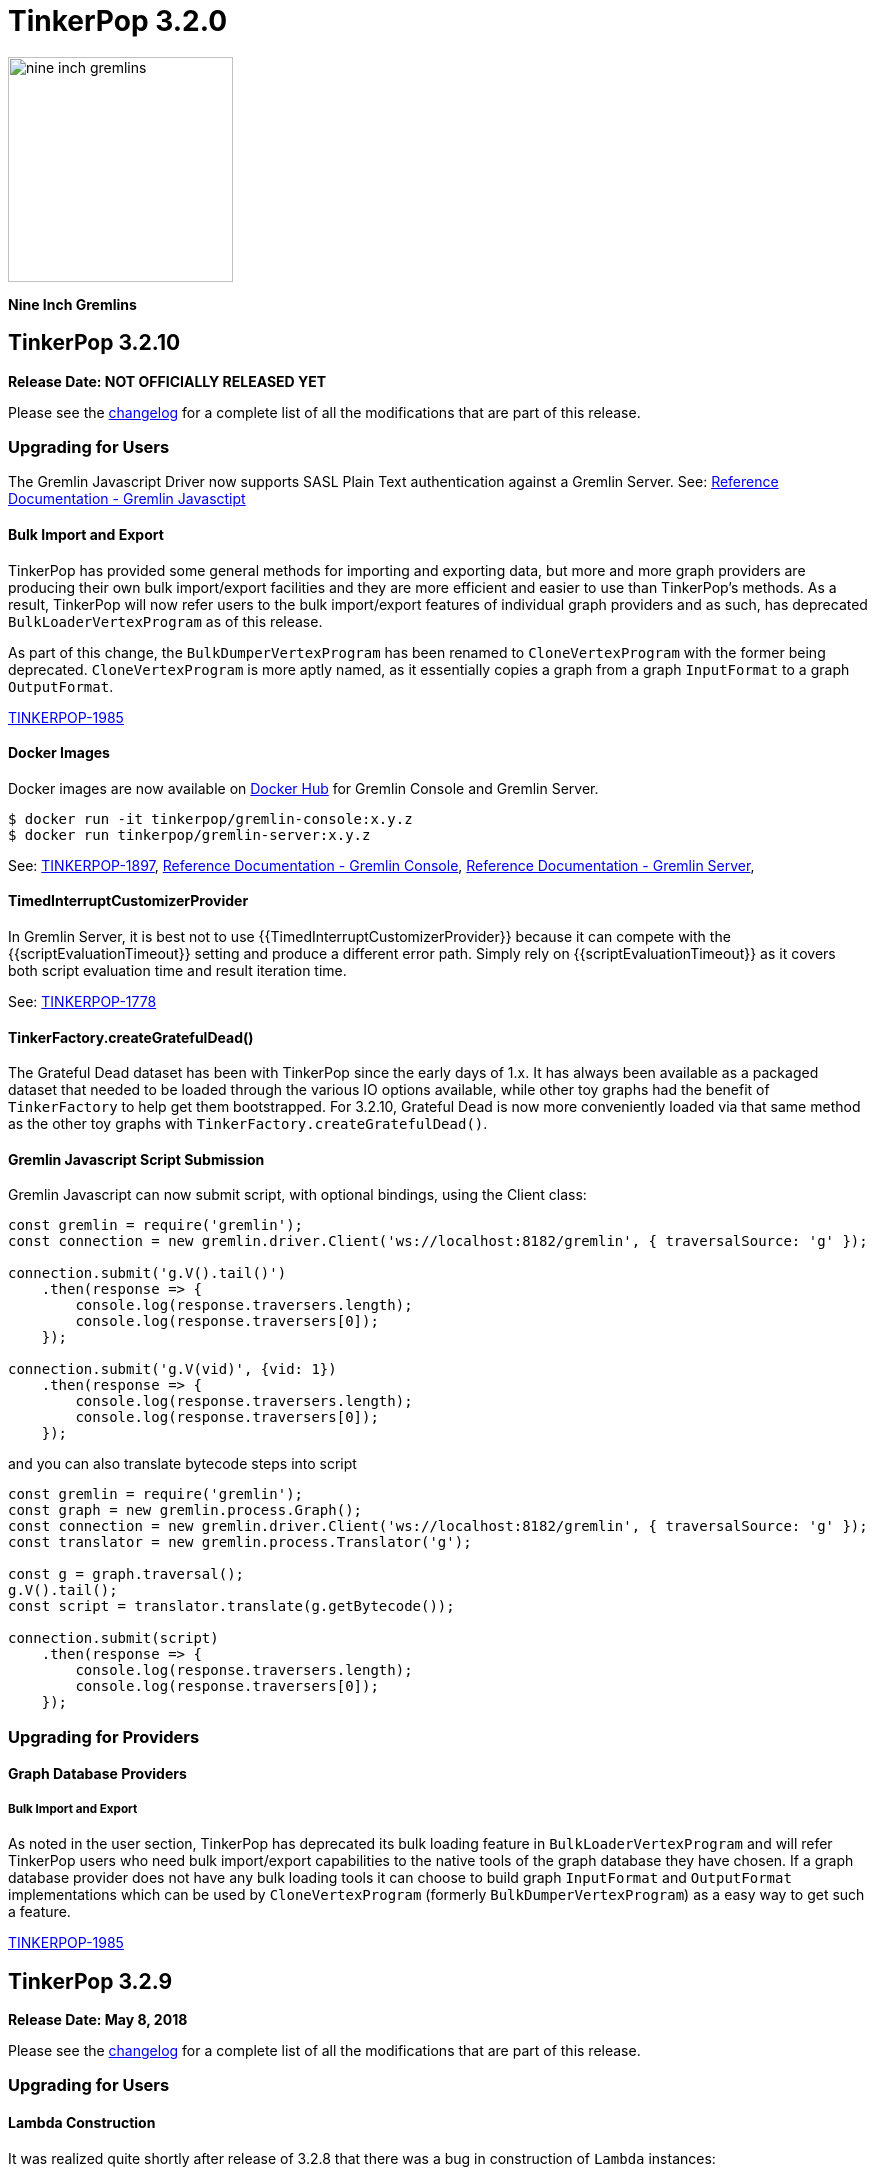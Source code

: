 ////
Licensed to the Apache Software Foundation (ASF) under one or more
contributor license agreements.  See the NOTICE file distributed with
this work for additional information regarding copyright ownership.
The ASF licenses this file to You under the Apache License, Version 2.0
(the "License"); you may not use this file except in compliance with
the License.  You may obtain a copy of the License at

  http://www.apache.org/licenses/LICENSE-2.0

Unless required by applicable law or agreed to in writing, software
distributed under the License is distributed on an "AS IS" BASIS,
WITHOUT WARRANTIES OR CONDITIONS OF ANY KIND, either express or implied.
See the License for the specific language governing permissions and
limitations under the License.
////

= TinkerPop 3.2.0

image::https://raw.githubusercontent.com/apache/tinkerpop/master/docs/static/images/nine-inch-gremlins.png[width=225]

*Nine Inch Gremlins*

== TinkerPop 3.2.10

*Release Date: NOT OFFICIALLY RELEASED YET*

Please see the link:https://github.com/apache/tinkerpop/blob/3.2.10/CHANGELOG.asciidoc#release-3-2-10[changelog] for a complete list of all the modifications that are part of this release.

=== Upgrading for Users

The Gremlin Javascript Driver now supports SASL Plain Text authentication against a Gremlin Server. See: link:http://tinkerpop.apache.org/docs/current/reference#gremlin-javascript[Reference Documentation - Gremlin Javasctipt]

==== Bulk Import and Export

TinkerPop has provided some general methods for importing and exporting data, but more and more graph providers are
producing their own bulk import/export facilities and they are more efficient and easier to use than TinkerPop's
methods. As a result, TinkerPop will now refer users to the bulk import/export features of individual graph providers
and as such, has deprecated `BulkLoaderVertexProgram` as of this release.

As part of this change, the `BulkDumperVertexProgram` has been renamed to `CloneVertexProgram` with the former being
deprecated. `CloneVertexProgram` is more aptly named, as it essentially copies a graph from a graph `InputFormat`
to a graph `OutputFormat`.

link:https://issues.apache.org/jira/browse/TINKERPOP-1985[TINKERPOP-1985]

==== Docker Images

Docker images are now available on link:https://hub.docker.com/u/tinkerpop/[Docker Hub] for Gremlin Console and Gremlin
Server.

[source,text]
----
$ docker run -it tinkerpop/gremlin-console:x.y.z
$ docker run tinkerpop/gremlin-server:x.y.z
----

See: link:https://issues.apache.org/jira/browse/TINKERPOP-1897[TINKERPOP-1897],
link:http://tinkerpop.apache.org/docs/current/reference#gremlin-console-docker-image[Reference Documentation - Gremlin Console],
link:http://tinkerpop.apache.org/docs/current/reference#gremlin-server-docker-image[Reference Documentation - Gremlin Server],

==== TimedInterruptCustomizerProvider

In Gremlin Server, it is best not to use {{TimedInterruptCustomizerProvider}} because it can compete with the
{{scriptEvaluationTimeout}} setting and produce a different error path. Simply rely on {{scriptEvaluationTimeout}}
as it covers both script evaluation time and result iteration time.

See: link:https://issues.apache.org/jira/browse/TINKERPOP-1778[TINKERPOP-1778]

==== TinkerFactory.createGratefulDead()

The Grateful Dead dataset has been with TinkerPop since the early days of 1.x. It has always been available as a
packaged dataset that needed to be loaded through the various IO options available, while other toy graphs had the
benefit of `TinkerFactory` to help get them bootstrapped. For 3.2.10, Grateful Dead is now more conveniently loaded
via that same method as the other toy graphs with `TinkerFactory.createGratefulDead()`.

==== Gremlin Javascript Script Submission

Gremlin Javascript can now submit script, with optional bindings, using the Client class:
[source,javascript]
----
const gremlin = require('gremlin');
const connection = new gremlin.driver.Client('ws://localhost:8182/gremlin', { traversalSource: 'g' });

connection.submit('g.V().tail()')
    .then(response => {
        console.log(response.traversers.length);
        console.log(response.traversers[0]);
    });

connection.submit('g.V(vid)', {vid: 1})
    .then(response => {
        console.log(response.traversers.length);
        console.log(response.traversers[0]);
    });
----

and you can also translate bytecode steps into script

[source,javascript]
----
const gremlin = require('gremlin');
const graph = new gremlin.process.Graph();
const connection = new gremlin.driver.Client('ws://localhost:8182/gremlin', { traversalSource: 'g' });
const translator = new gremlin.process.Translator('g');

const g = graph.traversal();
g.V().tail();
const script = translator.translate(g.getBytecode());

connection.submit(script)
    .then(response => {
        console.log(response.traversers.length);
        console.log(response.traversers[0]);
    });
----

=== Upgrading for Providers

==== Graph Database Providers

===== Bulk Import and Export

As noted in the user section, TinkerPop has deprecated its bulk loading feature in `BulkLoaderVertexProgram` and will
refer TinkerPop users who need bulk import/export capabilities to the native tools of the graph database they have
chosen. If a graph database provider does not have any bulk loading tools it can choose to build graph `InputFormat`
and `OutputFormat` implementations which can be used by `CloneVertexProgram` (formerly `BulkDumperVertexProgram`) as
a easy way to get such a feature.

link:https://issues.apache.org/jira/browse/TINKERPOP-1985[TINKERPOP-1985]

== TinkerPop 3.2.9

*Release Date: May 8, 2018*

Please see the link:https://github.com/apache/tinkerpop/blob/3.2.9/CHANGELOG.asciidoc#release-3-2-9[changelog] for a complete list of all the modifications that are part of this release.

=== Upgrading for Users

==== Lambda Construction

It was realized quite shortly after release of 3.2.8 that there was a bug in construction of `Lambda` instances:

[source,text]
----
gremlin> org.apache.tinkerpop.gremlin.util.function.Lambda.function("{ it.get() }")
(class: org/apache/tinkerpop/gremlin/util/function/Lambda$function, method: callStatic signature: (Ljava/lang/Class;[Ljava/lang/Object;)Ljava/lang/Object;) Illegal type in constant pool
Type ':help' or ':h' for help.
Display stack trace? [yN]n
----

The problem was related to a bug in Groovy 2.4.14 and was fixed in 2.4.15.

See: link:https://issues.apache.org/jira/browse/TINKERPOP-1953[TINKERPOP-1953]

== TinkerPop 3.2.8

*Release Date: April 2, 2018*

Please see the link:https://github.com/apache/tinkerpop/blob/3.2.8/CHANGELOG.asciidoc#release-3-2-8[changelog] for a complete list of all the modifications that are part of this release.

=== Upgrading for Users

==== Improved Connection Monitoring

Gremlin Server now has two new settings: `idleConnectionTimeout` and `keepAliveInterval`. The `keepAliveInterval` tells
Gremlin Server how long it should wait between writes to a client before it issues a "ping" to that client to see if
it is still present. The `idleConnectionTimeout` represents how long Gremlin Server should wait between requests from
a client before it closes the connection on the server side. By default, these two configurations are set to zero,
meaning that they are both disabled.

This change should help to alleviate issues where connections are left open on the server longer than they should be
by clients that might mysteriously disappear without properly closing their connections.

See: link:https://issues.apache.org/jira/browse/TINKERPOP-1726[TINKERPOP-1726]

==== Gremlin.Net Lambdas

Gremlin.Net now has a `Lambda` class that can be used to construct Groovy or Java lambdas which will be evaluated on the
server.

See: link:https://issues.apache.org/jira/browse/TINKERPOP-1854[TINKERPOP-1854], link:http://tinkerpop.apache.org/docs/3.2.8/reference/#_the_lambda_solution_3[Reference Documentation - Gremlin.Net - The Lambda Solution].

==== Gremlin.Net Tokens Improved

The various Gremlin tokens (e.g. `T`, `Order`, `Operator`, etc.) that were implemented as Enums before in Gremlin.Net
are now implemented as classes. This mainly allows them to implement interfaces which their Java counterparts already
did. `T` for example now implements the new interface `IFunction` which simply mirrors its Java counterpart `Function`.
Steps that expect objects for those interfaces as arguments now explicitly use the interface. Before, they used just
`object` as the type for these arguments which made it hard for users to know what kind of `object` they can use.
However, usage of these tokens themselves shouldn't change at all (e.g. `T.Id` is still `T.Id`).

See: link:https://issues.apache.org/jira/browse/TINKERPOP-1901[TINKERPOP-1901]

==== Gremlin.Net: Traversal Predicate Classes Merged

Gremlin.Net used two classes for traversal predicates: `P` and `TraversalPredicate`. Steps that worked with traversal
predicates expected objects of type `TraversalPredicate`, but they were constructed from the `P` class
(e.g. `P.Gt(1)` returned a `TraversalPredicate`). Merging these two classes into the `P` class should avoid unnecessary
confusion. Most users should not notice this change as predicates can still be constructed exactly as before, e.g.,
`P.Gt(1).And(P.Lt(3))` still works without any modifications.
Only users that implemented their own predicates and used `TraversalPredicate` as the base class need to change their
implementation to now use `P` as the new base class.

See: link:https://issues.apache.org/jira/browse/TINKERPOP-1919[TINKERPOP-1919]

=== Upgrading for Providers

==== Graph System Providers

===== Kitchen Sink Test Graph

The "Kitchen Sink" test graph has been added to the `gremlin-test` module. It contains (or will contain) various
disconnected subgraphs of that offer unique structures (e.g. a self-loop) for specific test cases. Graph systems that
use the test suite should not have to make any changes to account for this new graph unless that system performs some
form or special pre-initialization of their system in preparation for loading (e.g. requires a schema) or does the
loading of the graph test data outside of the standard method in which TinkerPop provides.

See: link:https://issues.apache.org/jira/browse/TINKERPOP-1877[TINKERPOP-1877]

== TinkerPop 3.2.7

*Release Date: December 17, 2017*

Please see the link:https://github.com/apache/tinkerpop/blob/3.2.7/CHANGELOG.asciidoc#release-3-2-7[changelog] for a complete list of all the modifications that are part of this release.

=== Upgrading for Users

==== Gremlin-Python Core Types
With the addition of `UUID`, `Date`, and `Timestamp`, Gremlin-Python now implements serializers for all core GraphSON types. Users
that were using other types to represent this data can now use the Python classes `datetime.datetime` and`uuid.UUID` in GLV traversals.
Since Python does not support a native `Timestamp` object, Gremlin-Python now offers a dummy class `Timestamp`, which allows
users to wrap a float and submit it to the Gremlin Server as a `Timestamp` GraphSON type. `Timestamp` can be found in
`gremlin_python.statics`.

See: link:https://issues.apache.org/jira/browse/TINKERPOP-1807[TINKERPOP-1807]

==== EventStrategy Detachment

`EventStrategy` forced detachment of mutated elements prior to raising them in events. While this was a desired
outcome, it may not have always fit every use case. For example, a user may have wanted a reference element or the
actual element itself. As a result, `EventStrategy` has changed to allow it to be constructed with a `detach()`
option, where it is possible to specify any of the following: `null` for no detachment, `DetachedFactory` for the
original behavior, and `ReferenceFactory` for detachment that returns reference elements.

See: link:https://issues.apache.org/jira/browse/TINKERPOP-1829[TINKERPOP-1829]

==== Embedded Remote Connection

As Gremlin Language Variants (GLVs) expand their usage and use of `withRemote()` becomes more common, the need to mock
the "remote" in unit tests increases. To simplify mocking in Java, the new `EmbeddedRemoteConnection` provides a
simple way to provide a "remote" that is actually local to the same JVM.

See: link:https://issues.apache.org/jira/browse/TINKERPOP-1756[TINKERPOP-1756]

==== DSL Type Specification

Prior to this version, the Java annotation processor for Gremlin DSLs has tried to infer the appropriate type
specifications when generating anonymous methods. It largely performed this inference on simple conventions in the
DSL method's template specification and there were times where it would fail. For example, a method like this:

[source,java]
----
public default GraphTraversal<S, E> person() {
    return hasLabel("person");
}
----

would generate an anonymous method like:

[source,java]
----
public static <S> SocialGraphTraversal<S, E> person() {
    return hasLabel("person");
}
----

and, of course, generate a compile error and `E` was not recognized as a symbol. The preferred generation would likely
be:

[source,java]
----
public static <S> SocialGraphTraversal<S, S> person() {
    return hasLabel("person");
}
----

To remedy this situation, a new annotation has been added which allows the user to control the type specifications
more directly providing a way to avoid/override the inference system:

[source,java]
----
@GremlinDsl.AnonymousMethod(returnTypeParameters = {"A", "A"}, methodTypeParameters = {"A"})
public default GraphTraversal<S, E> person() {
    return hasLabel("person");
}
----

which will then generate:

[source,java]
----
public static <A> SocialGraphTraversal<A, A> person() {
    return hasLabel("person");
}
----

See: link:https://issues.apache.org/jira/browse/TINKERPOP-1791[TINKERPOP-1791]

==== Specify a Cluster Object

The `:remote connect` command can now take a pre-defined `Cluster` object as its argument as opposed to a YAML
configuration file.

[source,text]
----
gremlin> cluster = Cluster.open()
==>localhost/127.0.0.1:8182
gremlin> :remote connect tinkerpop.server cluster
==>Configured localhost/127.0.0.1:8182
----

See: link:https://issues.apache.org/jira/browse/TINKERPOP-1787[TINKERPOP-1787]

==== Remote Traversal Timeout

There was limited support for "timeouts" with remote traversals (i.e. those traversals executed using the `withRemote()`
option) prior to 3.2.7. Remote traversals will now interrupt on the server using the `scriptEvaluationTimeout`
setting in the same way that normal script evaluations would. As a reminder, interruptions for traversals are always
considered "attempts to interrupt" and may not always succeed (a graph database implementation might not respect the
interruption, for example).

See: link:https://issues.apache.org/jira/browse/TINKERPOP-1770[TINKERPOP-1770]

==== Modifications to match()

The `match()`-step has been generalized to support the local scoping of all barrier steps, not just reducing barrier steps.
Previously, the `order().limit()` clause would have worked globally yielding:

[source,groovy]
----
gremlin> g.V().match(
......1>   __.as('a').outE('created').order().by('weight',decr).limit(1).inV().as('b'),
......2>   __.as('b').has('lang','java')
......3> ).select('a','b').by('name')
==>[a:marko,b:lop]
----

However, now, `order()` (and all other barriers) are treated as local computations to the pattern and thus, the result set is:

[source,groovy]
----
gremlin> g.V().match(
......1>   __.as('a').outE('created').order().by('weight',decr).limit(1).inV().as('b'),
......2>   __.as('b').has('lang','java')
......3> ).select('a','b').by('name')
==>[a:marko,b:lop]
==>[a:josh,b:ripple]
==>[a:peter,b:lop]
----

Note that this is not that intense of a breaking change as all of the reducing barriers behaved in this manner previously.
This includes steps like `count()`, `min()`, `max()`, `sum()`, `group()`, `groupCount()`, etc. This update has now
generalized this behavior to all barriers and thus, adds `aggregate()`, `dedup()`, `range()`, `limit()`, `tail()`, and `order()`
to the list of locally computed clauses.

See: link:https://issues.apache.org/jira/browse/TINKERPOP-1764[TINKERPOP-1764]

==== Clone a Graph

In `gremlin-test` there is a new `GraphHelper` class that has a `cloneElements()` method. It will clone elements from
the first graph to the second - `GraphHelper.cloneElements(Graph original, Graph clone)`. This helper method is
primarily intended for use in tests.

==== MutationListener Changes

The `MutationListener` has a method called `vertexPropertyChanged` which gathered callbacks when a property on a vertex
was modified. The method had an incorrect signature though using `Property` instead of `VertexProperty`. The old method
that used `Property` has now been deprecated and a new method added that uses `VertexProperty`. This new method has a
default implementation that calls the old method, so this change should not cause breaks in compilation on upgrade.
Internally, TinkerPop no longer calls the old method except by way of that proxy. Users who have `MutationListener`
implementations can simply add the new method and override its behavior. The old method can thus be ignored completely.

See: link:https://issues.apache.org/jira/browse/TINKERPOP-1798[TINKERPOP-1798]

=== Upgrading for Providers

==== Direction.BOTH Requires Duplication of Self-Edges

Prior to this release, there was no semantic check to determine whether a self-edge (e.g. `e[1][2-self->2]`) would be returned
twice on a `BOTH`. The semantics have been specified now in the test suite where the edge should be returned twice as it
is both an incoming edge and an outgoing edge.

See: link:https://issues.apache.org/jira/browse/TINKERPOP-1821[TINKERPOP-1821]

== TinkerPop 3.2.6


*Release Date: August 21, 2017*

=== Upgrading for Users

Please see the link:https://github.com/apache/tinkerpop/blob/3.2.6/CHANGELOG.asciidoc#release-3-2-6[changelog] for a complete list of all the modifications that are part of this release.

==== Deprecated useMapperFromGraph

The `userMapperFromGraph` configuration option for the Gremlin Server serializers has been deprecated. Change
configuration files to use the `ioRegistries` option instead. The `ioRegistries` option is not a new feature, but
it has not been promoted as the primary way to add `IoRegistry` instances to serializers.

See: link:https://issues.apache.org/jira/browse/TINKERPOP-1694[TINKERPOP-1694]

==== WsAndHttpChannelizer

The `WsAndHttpChannelizer` has been added to allow for processing both WebSocket and HTTP requests on the same
port and gremlin server. The `SaslAndHttpBasicAuthenticationHandler` has also been added to service
authentication for both protocols in conjunction with the `SimpleAuthenticator`.

See: link:https://issues.apache.org/jira/browse/TINKERPOP-915[TINKERPOP-915]

=== Upgrading for Providers

==== ReferenceVertex Label

`ReferenceVertex.label()` was hard coded to return `EMPTY_STRING`. At some point, `ReferenceElements` were suppose to
return labels and `ReferenceVertex` was never updated as such. Note that `ReferenceEdge` and `ReferenceVertexProperty`
work as expected. However, given a general change at `ReferenceElement`, the Gryo serialization of `ReferenceXXX` is
different. If the vertex does not have a label `Vertex.DEFAULT_LABEL` is assumed.

See: https://issues.apache.org/jira/browse/TINKERPOP-1789[TINKERPOP-1789]

== TinkerPop 3.2.5

*Release Date: June 12, 2017*

Please see the link:https://github.com/apache/tinkerpop/blob/3.2.5/CHANGELOG.asciidoc#release-3-2-5[changelog] for a complete list of all the modifications that are part of this release.

=== Upgrading for Users

==== GraphSON Path Serialization

Serialization of `Path` with GraphSON was inconsistent with Gryo in that all the properties on any elements of
the `Path` were being included. With Gryo that, correctly, was not happening as that could be extraordinarily
expensive. GraphSON serialization has now been modified to properly not include properties. That change can cause
breaks in application code if that application code tries to access properties on elements in a `Path` as they
will no longer be there. Applications that require the properties will need to alter their Gremlin to better
restrict the data they want to retrieve.

See: link:https://issues.apache.org/jira/browse/TINKERPOP-1676[TINKERPOP-1676]

==== DSL Support

It has always been possible to construct Domain Specific Languages (DSLs) with Gremlin, but the approach has required
a somewhat deep understanding of the TinkerPop code base and it is not something that has had a recommended method
for implementation. With this release, TinkerPop simplifies DSL development and provides the best practices for their
implementation.

[source,java]
----
// standard Gremlin
g.V().hasLabel('person').
  where(outE("created").count().is(P.gte(2))).count()

// the same traversal as above written as a DSL
social.persons().where(createdAtLeast(2)).count()
----

See: link:https://issues.apache.org/jira/browse/TINKERPOP-786[TINKERPOP-786],
link:http://tinkerpop.apache.org/docs/3.2.5/reference/#dsl[Reference Documentation]

==== Authentication Configuration

The server settings previously used `authentication.className` to set an authenticator for the the two provided
authentication handler and channelizer classes to use. This has been deprecated in favor of `authentication.authenticator`.
A class that extends `AbstractAuthenticationHandler` may also now be provided as `authentication.authenticationHandler`
to be used in either of the provided channelizer classes to handle the provided authenticator

See: link:https://issues.apache.org/jira/browse/TINKERPOP-1657[TINKERPOP-1657]

==== Default Maximum Parameters

It was learned that compilation for scripts with large numbers of parameters is more expensive than those with less
parameters. It therefore becomes possible to make some mistakes with how Gremlin Server is used. A new setting on
the `StandardOpProcessor` and `SessionOpProcessor` called `maxParameters` controls the number of parameters that can
be passed in on a request. This setting is defaulted to sixteen.

Users upgrading to this version may notice errors in their applications if they use more than sixteen parameters. To
fix this problem simply reconfigure Gremlin Server with a configuration as follows:

[source,yaml]
----
processors:
  - { className: org.apache.tinkerpop.gremlin.server.op.session.SessionOpProcessor, config: { maxParameters: 64 }}
  - { className: org.apache.tinkerpop.gremlin.server.op.standard.StandardOpProcessor, config: { maxParameters: 64 }}
----

The above configuration allows sixty-four parameters to be passed on each request.

See: link:https://issues.apache.org/jira/browse/TINKERPOP-1663[TINKERPOP-1663]

==== GremlinScriptEngine Metrics

The `GremlinScriptEngine` has a number of new metrics about its cache size and script compilation times which should
be helpful in understanding usage problems. As `GremlinScriptEngine` instances are used in Gremlin Server these metrics
are naturally exposed as part of the standard link:http://tinkerpop.apache.org/docs/current/reference/#_metrics[metrics]
set. Note that metrics are captured for both sessionless requests as well as for each individual session that is opened.

See: link:https://issues.apache.org/jira/browse/TINKERPOP-1644[TINKERPOP-1644]

==== Additional Error Information

Additional information on error responses from Gremlin Server should help make debugging errors easier. Error responses
now have both the exception hierarchy and the stack trace that was generated on the server. In this way, receiving an
error on a client doesn't mean having to rifle through Gremlin Server logs to try to find the associated error.

This change has been applied to all Gremlin Server protocols. For the binary protocol and the Java driver this change
means that the `ResponseException` thrown from calls to `submit()` requests to the server now have the following
methods:

[source,java]
----
public Optional<String> getRemoteStackTrace()

public Optional<List<String>> getRemoteExceptionHierarchy()
----

The HTTP protocol has also been updated and returns both `exceptions` and `stackTrace` fields in the response:

[source,js]
----
{
	"message": "Division by zero",
	"Exception-Class": "java.lang.ArithmeticException",
	"exceptions": ["java.lang.ArithmeticException"],
	"stackTrace": "java.lang.ArithmeticException: Division by zero\n\tat java.math.BigDecimal.divide(BigDecimal.java:1742)\n\tat org.codehaus.groovy.runtime.typehandling.BigDecimalMath.divideImpl(BigDecimalMath.java:68)\n\tat org.codehaus.groovy.runtime.typehandling.IntegerMath.divideImpl(IntegerMath.java:49)\n\tat org.codehaus.groovy.runtime.dgmimpl.NumberNumberDiv$NumberNumber.invoke(NumberNumberDiv.java:323)\n\tat org.codehaus.groovy.runtime.callsite.PojoMetaMethodSite.call(PojoMetaMethodSite.java:56)\n\tat org.codehaus.groovy.runtime.callsite.CallSiteArray.defaultCall(CallSiteArray.java:48)\n\tat org.codehaus.groovy.runtime.callsite.AbstractCallSite.call(AbstractCallSite.java:113)\n\tat org.codehaus.groovy.runtime.callsite.AbstractCallSite.call(AbstractCallSite.java:125)\n\tat Script4.run(Script4.groovy:1)\n\tat org.apache.tinkerpop.gremlin.groovy.jsr223.GremlinGroovyScriptEngine.eval(GremlinGroovyScriptEngine.java:834)\n\tat org.apache.tinkerpop.gremlin.groovy.jsr223.GremlinGroovyScriptEngine.eval(GremlinGroovyScriptEngine.java:547)\n\tat javax.script.AbstractScriptEngine.eval(AbstractScriptEngine.java:233)\n\tat org.apache.tinkerpop.gremlin.groovy.engine.ScriptEngines.eval(ScriptEngines.java:120)\n\tat org.apache.tinkerpop.gremlin.groovy.engine.GremlinExecutor.lambda$eval$2(GremlinExecutor.java:314)\n\tat java.util.concurrent.FutureTask.run(FutureTask.java:266)\n\tat java.util.concurrent.ThreadPoolExecutor.runWorker(ThreadPoolExecutor.java:1142)\n\tat java.util.concurrent.ThreadPoolExecutor$Worker.run(ThreadPoolExecutor.java:617)\n\tat java.lang.Thread.run(Thread.java:745)\n"
}
----

Note that the `Exception-Class` which was added in a previous version has been deprecated and replaced by these new
fields.

See: link:https://issues.apache.org/jira/browse/TINKERPOP-1044[TINKERPOP-1044]

==== Gremlin Console Scripting

The `gremlin.sh` command has two flags, `-i` and `-e`, which are used to pass a script and arguments into the Gremlin
Console for execution. Those flags now allow for passing multiple scripts and related arguments to be supplied which
can yield greater flexibility in automation tasks.

[source,bash]
----
$ bin/gremlin.sh -i y.groovy 1 2 3 -i x.groovy
$ bin/gremlin.sh -e y.groovy 1 2 3 -e x.groovy
----

See: link:https://issues.apache.org/jira/browse/TINKERPOP-1653[TINKERPOP-1653]

==== Path support for by()-, from()-, to()-modulation

It is now possible to extract analyze sub-paths using `from()` and `to()` modulations with respective, path-based steps.
Likewise, `simplePath()` and `cyclicPath()` now support, along with `from()` and `to()`, `by()`-modulation so the cyclicity
is determined by projections of the path data. This extension is fully backwards compatible.

See: link:https://issues.apache.org/jira/browse/TINKERPOP-1387[TINKERPOP-1387]

==== GraphManager versus DefaultGraphManager
Gremlin Server previously implemented its own final `GraphManager` class. Now, the `GraphManager` has been changed to
an interface, and users can supply their own `GraphManager` implementations in their YAML. The previous `GraphManager`
class was meant be used by classes internal to Gremlin Server, but it was public so if it was used for some reason by
users then then a compile error can be expected. To correct this problem, which will likely manifest as a compile error
when trying to create a `new GraphManager()` instance, simply change the code to `new DefaultGraphManager(Settings)`.

In addition to the change mentioned above, several methods on `GraphManager` were deprecated:

* `getGraphs()` should be replaced by the combination of `getGraphNames()` and then `getGraph(String)`
* `getTraversalSources()` is similarly replaced and should instead use a combination of `getTraversalSourceNames()` and
`getTraversalSource(String)`

See: link:https://issues.apache.org/jira/browse/TINKERPOP-1438[TINKERPOP-1438]

==== Gremlin-Python Driver
Gremlin-Python now offers a more complete driver implementation that uses connection pooling and
the Python `concurrent.futures` module to provide asynchronous I/0 using threading. The default underlying
WebSocket client implementation is still provided by Tornado, but it is trivial to plug in another client by
defining the `Transport` interface.

Using the `DriverRemoteConnection` class is the exact same as in previous versions; however,
`DriverRemoteConnection` now uses the new `Client` class to submit messages to the server.

The `Client` class implementation/interface is based on the Java Driver, with some restrictions.
Most notably, Gremlin-Python does not yet implement the `Cluster` class. Instead, `Client` is
instantiated directly. Usage is as follows:

[source,python]
----
from gremlin_python.driver import client

client = client.Client('ws://localhost:8182/gremlin', 'g')
result_set = client.submit('1 + 1')
future_results = result_set.all()  # returns a concurrent.futures.Future
results = future_results.result()  # returns a list
assert results == [2]
client.close()  # don't forget to close underlying connections
----

See: link:https://issues.apache.org/jira/browse/TINKERPOP-1599[TINKERPOP-1599]

=== Upgrading for Providers

IMPORTANT: It is recommended that providers also review all the upgrade instructions specified for users. Many of the
changes there may prove important for the provider's implementation.

==== Graph Database Providers

===== SimplePathStep and CyclicPathStep now PathFilterStep

The Gremlin traversal machine use to support two step instructions: `SimplePathStep` and `CyclicPathStep`. These have
been replaced by a high-level instruction called `PathFilterStep` which is boolean configured for simple or cyclic paths.
Furthermore, `PathFilterStep` also support `from()`-, `to()`-, and `by()`-modulation.

===== LazyBarrierStrategy No Longer End Appends Barriers

`LazyBarrierStrategy` was trying to do to much by considering `Traverser` effects on network I/O by appending an
`NoOpBarrierStrategy` to the end of the root traversal. This should not be accomplished by `LazyBarrierStrategy`,
but instead by `RemoteStrategy`. `RemoteStrategy` now tries to barrier-append. This may effect the reasoning logic in
some `ProviderStrategies`. Most likely not, but just be aware.

See: link:https://issues.apache.org/jira/browse/TINKERPOP-1627[TINKERPOP-1627]

== TinkerPop 3.2.4

*Release Date: February 8, 2017*

Please see the link:https://github.com/apache/tinkerpop/blob/3.2.4/CHANGELOG.asciidoc#release-3-2-4[changelog] for a complete list of all the modifications that are part of this release.

=== Upgrading for Users

==== TinkerGraph Deserialization

A TinkerGraph deserialized from Gryo or GraphSON is now configured with multi-properties enabled. This change allows
TinkerGraphs returned from Gremlin Server to properly return multi-properties, which was a problem seen when
subgraphing a graph that contained properties with a setting other than `Cardinality.single`.

This change could be considered breaking in the odd chance that a TinkerGraph returned from Gremlin Server was later
mutated, because calls to `property(k,v)` would default to `Cardinality.list` instead of `Cardinality.single`. In the
event that this is a problem, simple change calls to `property(k,v)` to `property(Cardinality.single,k,v)` and
explicitly set the `Cardinality`.

See: link:https://issues.apache.org/jira/browse/TINKERPOP-1587[TINKERPOP-1587]

==== Traversal Promises

The `Traversal` API now has a new `promise()` method. These methods return a promise in the form of a
`CompleteableFuture`. Usage is as follows:

[source,groovy]
----
gremlin> promise = g.V().out().promise{it.next()}
==>java.util.concurrent.CompletableFuture@4aa3d36[Completed normally]
gremlin> promise.join()
==>v[3]
gremlin> promise.isDone()
==>true
gremlin> g.V().out().promise{it.toList()}.thenApply{it.size()}.get()
==>6
----

At this time, this method is only used for traversals that are configured using `withRemote()`.

See: link:https://issues.apache.org/jira/browse/TINKERPOP-1490[TINKERPOP-1490]

==== If/Then-Semantics with Choose Step

Gremlin's `choose()`-step supports if/then/else-semantics. Thus, to effect if/then-semantics, `identity()` was required.
Thus, the following two traversals below are equivalent with the later being possible in this release.

[source,groovy]
----
g.V().choose(hasLabel('person'),out('created'),identity())
g.V().choose(hasLabel('person'),out('created'))
----

See: link:https://issues.apache.org/jira/browse/TINKERPOP-1508[TINKERPOP-1508]

==== FastNoSuchElementException converted to regular NoSuchElementException

Previously, a call to `Traversal.next()` that did not have a result would throw a `FastNoSuchElementException`.
This has been changed to a regular `NoSuchElementException` that includes the stack trace. Code that explicitly catches
`FastNoSuchElementException` should be converted to check for the more general class of `NoSuchElementException`.

See: link:https://issues.apache.org/jira/browse/TINKERPOP-1330[TINKERPOP-1330]

==== ScriptEngine support in gremlin-core

`ScriptEngine` and `GremlinPlugin` infrastructure has been moved from gremlin-groovy to gremlin-core to allow for
better re-use across different Gremlin Language Variants. At this point, this change is non-breaking as it was
implemented through deprecation.

The basic concept of a `ScriptEngine` has been replaced by the notion of a `GremlinScriptEngine` (i.e. a
"ScriptEngine" that is specifically tuned for executing Gremlin-related scripts). "ScriptEngine" infrastructure has
been developed to help support this new interface, specifically `GremlinScriptEngineFactory` and
`GremlinScriptEngineManager`. Prefer use of this infrastructure when instantiating a `GremlinScriptEngine` rather
than trying to instantiate directly.

For example, rather than instantiate a `GremlinGroovyScriptEngine` with the constructor:

[source,java]
----
GremlinScriptEngine engine = new GremlinGroovyScriptEngine();
----

prefer to instantiate it as follows:

[source,java]
----
GremlinScriptEngineManager manager = new CachedGremlinScriptEngineManager();
GremlinScriptEngine engine = manager.getEngineByName("gremlin-groovy");
----

Related to the addition of `GremlinScriptEngine`, `org.apache.tinkerpop.gremlin.groovy.plugin.GremlinPlugin` in
gremlin-groovy has been deprecated and then replaced by `org.apache.tinkerpop.gremlin.jsr223.GremlinPlugin`. The new
version of `GremlinPlugin` is similar but does carry some new methods to implement that involves the new `Customizer`
interface. The `Customizer` interface is the way in which `GremlinScriptEngine` instance can be configured with
imports, initialization scripts, compiler options, etc.

Note that a `GremlinPlugin` can be applied to a `GremlinScriptEngine` by adding it to the `GremlinScriptEngineManager`
that creates it.

[source,java]
----
GremlinScriptEngineManager manager = new CachedGremlinScriptEngineManager();
manager.addPlugin(ImportGremlinPlugin.build().classImports(java.awt.Color.class).create());
GremlinScriptEngine engine = manager.getEngineByName("gremlin-groovy");
----

All of this new infrastructure is currently optional on the 3.2.x line of code. More detailed documentation will for
these changes will be supplied as part of 3.3.0 when these features become mandatory and the deprecated code is
removed.

See: link:https://issues.apache.org/jira/browse/TINKERPOP-1562[TINKERPOP-1562]

==== SSL Client Authentication

Added new server configuration option `ssl.needClientAuth`.

See: link:https://issues.apache.org/jira/browse/TINKERPOP-1602[TINKERPOP-1602]

=== Upgrading for Providers

IMPORTANT: It is recommended that providers also review all the upgrade instructions specified for users. Many of the
changes there may prove important for the provider's implementation.

==== Graph Database Providers

===== CloseableIterator

Prior to TinkerPop 3.x, Blueprints had the notion of a `CloseableIterable` which exposed a way for Graph Providers
to offer a way to release resources that might have been opened when returning vertices and edges. That interface was
never exposed in TinkerPop 3.x, but has now been made available via the new `CloseableIterator`. Providers may choose
to use this interface or not when returning values from `Graph.vertices()` and `Graph.edges()`.

It will be up to users to know whether or not they need to call `close()`. Of course, users should typically not be
operating with the Graph Structure API, so it's unlikely that they would be calling these methods directly in the
first place. It is more likely that users will be calling `Traversal.close()`. This method will essentially iterate
the steps of the `Traversal` and simply call `close()` on any steps that implement `AutoCloseable`. By default,
`GraphStep` now implements `AutoCloseable` which most Graph Providers will extend upon (as was done with TinkerGraph's
`TinkerGraphStep`), so the integration should largely come for free if the provider simply returns a
`CloseableIterator` from `Graph.vertices()` and `Graph.edges()`.

See: https://issues.apache.org/jira/browse/TINKERPOP-1589[TINKERPOP-1589]

===== HasContainer AndP Splitting

Previously, `GraphTraversal` made it easy for providers to analyze `P`-predicates in `HasContainers`, but always
splitting `AndP` predicates into their component parts. This helper behavior is no longer provided because,
1.) `AndP` can be inserted into a `XXXStep` in other ways, 2.) the providers `XXXStep` should process `AndP`
regardless of `GraphTraversal` helper, and 3.) the `GraphTraversal` helper did not recursively split.
A simple way to split `AndP` in any custom `XXXStep` that implements `HasContainerHolder` is to use the following method:

[source,java]
----
@Override
public void addHasContainer(final HasContainer hasContainer) {
  if (hasContainer.getPredicate() instanceof AndP) {
    for (final P<?> predicate : ((AndP<?>) hasContainer.getPredicate()).getPredicates()) {
      this.addHasContainer(new HasContainer(hasContainer.getKey(), predicate));
    }
  } else
    this.hasContainers.add(hasContainer);
}
----

See: link:https://issues.apache.org/jira/browse/TINKERPOP-1482[TINKERPOP-1482],
link:https://issues.apache.org/jira/browse/TINKERPOP-1502[TINKERPOP-1502]

===== Duplicate Multi-Properties

Added `supportsDuplicateMultiProperties` to `VertexFeatures` so that graph provider who only support unique values as
multi-properties have more flexibility in describing their graph capabilities.

See: link:https://issues.apache.org/jira/browse/TINKERPOP-919[TINKERPOP-919]

===== Deprecated OptIn

In 3.2.1, all `junit-benchmark` performance tests were deprecated. At that time, the `OptIn` representations of these
tests should have been deprecated as well, but they were not. That omission has been remedied now. Specifically, the
following fields were deprecated:

* `OptIn.SUITE_GROOVY_ENVIRONMENT_PERFORMANCE`
* `OptIn.SUITE_PROCESS_PERFORMANCE`
* `OptIn.SUITE_STRUCTURE_PERFORMANCE`

As of 3.2.4, the following test suites were also deprecated:

* `OptIn.SUITE_GROOVY_PROCESS_STANDARD`
* `OptIn.SUITE_GROOVY_PROCESS_COMPUTER`
* `OptIn.SUITE_GROOVY_ENVIRONMENT`
* `OptIn.SUITE_GROOVY_ENVIRONMENT_INTEGRATE`

Future testing of `gremlin-groovy` (and language variants in general) will be handled differently and will not require
a Graph Provider to validate its operations with it. Graph Providers may now choose to remove these tests from their
test suites, which should reduce the testing burden.

See: link:https://issues.apache.org/jira/browse/TINKERPOP-1610[TINKERPOP-1610]

===== Deprecated getInstance()

TinkerPop has generally preferred static `instance()` methods over `getInstance()`, but `getInstance()` was used in
some cases nonetheless. As of this release, `getInstance()` methods have been deprecated in favor of `instance()`.
Of specific note, custom `IoRegistry` (as related to IO in general) and `Supplier<ClassResolver>` (as related to
Gryo serialization in general) now both prefer `instance()` over `getInstance()` given this deprecation.

See: link:https://issues.apache.org/jira/browse/TINKERPOP-1530[TINKERPOP-1530]

==== Drivers Providers

===== Force Close

Closing a session will first attempt a proper close of any open transactions. A problem can occur, however, if there is
a long run job (e.g. an OLAP-based traversal) executing, as that job will block the calls to close the transactions.
By exercising the option to a do a "forced close" the session will skip trying to close the transactions and just
attempt to interrupt the long run job. By not closing transactions, the session leaves it up to the underlying graph
database to sort out how it will deal with those orphaned transactions. On the positive side though (for those graphs
which do that well) , long run jobs have the opportunity to be cancelled without waiting for a timeout of the job itself
which will allow resources to be released earlier.

The "force" argument is passed on the "close" message and is a boolean value. This is an optional argument to "close"
and defaults to `false`.

See: link:https://issues.apache.org/jira/browse/TINKERPOP-932[TINKERPOP-932],
link:http://tinkerpop.apache.org/docs/current/dev/provider/#_session_opprocessor[Provider Documentation - Session OpProcessor]

===== SASL Authentication

Gremlin Supports SASL based authentication. The server accepts either a byte array or Base64 encoded String as the in
the `sasl` argument on the `RequestMessage`, however it sends back a byte array only. Some serializers or serializer
configurations don't work well with that approach (specifically the "toString" configuration on the Gryo serializer) as
the byte array is returned in the `ResponseMessage` result. In the case of the "toString" serializer the byte array
gets "toString'd" and the can't be read by the client.

In 3.2.4, the byte array is still returned in the `ResponseMessage` result, but is also returned in the status
attributes under a `sasl` key as a Base64 encoded string. In this way, the client has options on how it chooses to
process the authentication response and the change remains backward compatible. Drivers should upgrade to using the
Base64 encoded string however as the old approach will likely be removed in the future.

See: link:https://issues.apache.org/jira/browse/TINKERPOP-1600[TINKERPOP-1600]

== TinkerPop 3.2.3

*Release Date: October 17, 2016*

Please see the link:https://github.com/apache/tinkerpop/blob/3.2.3/CHANGELOG.asciidoc#release-3-2-3[changelog] for a complete list of all the modifications that are part of this release.

=== Upgrading for Users

==== Renamed Null Result Preference

In 3.2.2, the Gremlin Console introduced a setting called `empty.result.indicator`, which controlled the output that
was presented when no result was returned. For consistency, this setting has been renamed to `result.indicator.null`
and can be set as follows:

[source,text]
----
gremlin> graph = TinkerGraph.open()
==>tinkergraph[vertices:0 edges:0]
gremlin> graph.close()
==>null
gremlin> :set result.indicator.null nil
gremlin> graph = TinkerGraph.open()
==>tinkergraph[vertices:0 edges:0]
gremlin> graph.close()
==>nil
gremlin> :set result.indicator.null ""
gremlin> graph = TinkerGraph.open()
==>tinkergraph[vertices:0 edges:0]
gremlin> graph.close()
gremlin>
----

See: link:https://issues.apache.org/jira/browse/TINKERPOP-1409[TINKERPOP-1409]

==== Java Driver Keep-Alive

The Java Driver now has a `keepAliveInterval` setting, which controls the amount of time in milliseconds it should wait
on an inactive connection before it sends a message to the server to keep the connection maintained. This should help
environments that use a load balancer in front of Gremlin Server by ensuring connections are actively maintained even
during periods of inactivity.

See: link:https://issues.apache.org/jira/browse/TINKERPOP-1249[TINKERPOP-1249]

==== Where Step Supports By-Modulation

It is now possible to use `by()` with `where()` predicate-based steps. Previously, without using `match()`, if you wanted
to know who was older than their friend, the following traversal would be used.

[source,text]
----
gremlin> g.V().as('a').out('knows').as('b').
......1>   filter(select('a','b').by('age').where('a', lt('b')))
==>v[4]
----

Now, with `where().by()` support, the above traversal can be expressed more succinctly and more naturally as follows.

[source,text]
----
gremlin> g.V().as('a').out('knows').as('b').
......1>   where('a', lt('b')).by('age')
==>v[4]
----

See: link:https://issues.apache.org/jira/browse/TINKERPOP-1330[TINKERPOP-1330]

==== Change In has() Method Signatures

The TinkerPop 3.2.2 release unintentionally introduced a breaking change for some `has()` method overloads. In particular the
behavior for single item array arguments was changed:

[source,text]
----
gremlin> g.V().hasLabel(["software"] as String[]).count()
==>0
----

Prior this change single item arrays were treated like there was only that single item:

[source,text]
----
gremlin> g.V().hasLabel(["software"] as String[]).count()
==>2
gremlin> g.V().hasLabel("software").count()
==>2
----

TinkerPop 3.2.3 fixes this misbehavior and all `has()` method overloads behave like before, except that they no longer
support no arguments.

==== Deprecated reconnectInitialDelay

The `reconnectInitialDelay` setting on the `Cluster` builder has been deprecated. It no longer serves any purpose.
The value for the "initial delay" now comes from `reconnectInterval` (there are no longer two separate settings to
control).

See: link:https://issues.apache.org/jira/browse/TINKERPOP-1460[TINKERPOP-1460]

==== TraversalSource.close()

`TraversalSource` now implements `AutoCloseable`, which means that the `close()` method is now available. This new
method is important in cases where `withRemote()` is used, as `withRemote()` can open "expensive" resources that need
to be released.

In the case of TinkerPop's `DriverRemoteConnection`, `close()` will destroy the `Client` instance that is created
internally by `withRemote()` as shown below:

[source,text]
----
gremlin> graph = EmptyGraph.instance()
==>emptygraph[empty]
gremlin> g = graph.traversal().withRemote('conf/remote-graph.properties')
==>graphtraversalsource[emptygraph[empty], standard]
gremlin> g.close()
gremlin>
----

Note that the `withRemote()` method will call `close()` on a `RemoteConnection` passed directly to it as well, so
there is no need to do that manually.

See: link:https://issues.apache.org/jira/browse/TINKERPOP-790[TINKERPOP-790]

==== IO Reference Documentation

There is new reference documentation for the various IO formats. The documentation provides more details and samples
that should be helpful to users and providers who intend to work directly with the TinkerPop supported serialization
formats: GraphML, GraphSON and Gryo.

See: link:http://tinkerpop.apache.org/docs/3.2.3/dev/io/[IO Reference Documentation]

=== Upgrading for Providers

IMPORTANT: It is recommended that providers also review all the upgrade instructions specified for users. Many of the
changes there may prove important for the provider's implementation.

==== Graph System Providers

===== Default LazyBarrierStrategy

`LazyBarrierStrategy` has been included as a default strategy. `LazyBarrierStrategy` walks a traversal and looks for
"flatMaps" (`out()`, `in()`, `both()`, `values()`, `V()`, etc.) and adds "lazy barriers" to dam up the stream so to
increase the probability of bulking the traversers. One of the side-effects is that:

[source,java]
g.V().out().V().has(a)

is compiled to:

[source,java]
g.V().out().barrier().V().barrier().has(a)

Given that `LazyBarrierStrategy` is an `OptimizationStrategy`, it comes before `ProviderOptimizationStrategies`.
Thus, if the provider's `XXXGraphStepStrategy` simply walks from the second `V()` looking for `has()`-only, it will not
be able to pull in the `has()` cause the `barrier()` blocks it. Please see the updates to `TinkerGraphStepStrategy` and
how it acknowledges `NoOpBarrierSteps` (i.e. `barrier()`) skipping over them and “left”-propagating labels to the
previous step.

See: link:https://issues.apache.org/jira/browse/TINKERPOP-1488[TINKERPOP-1488]

===== Configurable Strategies

If the provider has non-configurable `TraversalStrategy` classes, those classes should expose a static `instance()`-method.
This is typical and thus, backwards compatible. However, if the provider has a `TraversalStrategy` that can be configured
(e.g. via a `Builder`), then it should expose a static `create(Configuration)`-method, where the keys of the configuration
are the method names of the `Builder` and the values are the method arguments. For instance, for Gremlin-Python to create
a `SubgraphStrategy`, it does the following:

[source,python]
----
g = Graph().traversal().withRemote(connection).
        withStrategies(SubgraphStrategy(vertices=__.hasLabel('person'),edges=__.has('weight',gt(0.5))))
----

The `SubgraphStrategy.create(Configuration)`-method is defined as:

[source,java]
----
public static SubgraphStrategy create(final Configuration configuration) {
    final Builder builder = SubgraphStrategy.build();
    if (configuration.containsKey(VERTICES))
        builder.vertices((Traversal) configuration.getProperty(VERTICES));
    if (configuration.containsKey(EDGES))
        builder.edges((Traversal) configuration.getProperty(EDGES));
    if (configuration.containsKey(VERTEX_PROPERTIES))
        builder.vertexProperties((Traversal) configuration.getProperty(VERTEX_PROPERTIES));
    return builder.create();
}
----

Finally, in order to make serialization possible from JVM-based Gremlin language variants, all strategies have a
`TraverserStrategy.getConfiguration()` method which returns a `Configuration` that can be used to `create()` the
`TraversalStrategy`.

The `SubgraphStrategy.getConfiguration()`-method is defined as:

[source,java]
----
@Override
public Configuration getConfiguration() {
    final Map<String, Object> map = new HashMap<>();
    map.put(STRATEGY, SubgraphStrategy.class.getCanonicalName());
    if (null != this.vertexCriterion)
        map.put(VERTICES, this.vertexCriterion);
    if (null != this.edgeCriterion)
            map.put(EDGES, this.edgeCriterion);
    if (null != this.vertexPropertyCriterion)
        map.put(VERTEX_PROPERTIES, this.vertexPropertyCriterion);
    return new MapConfiguration(map);
}
----

The default implementation of `TraversalStrategy.getConfiguration()` is defined as:

[source,java]
----
public default Configuration getConfiguration() {
    return new BaseConfiguration();
}
----

Thus, if the provider does not have any "builder"-based strategies, then no updates to their strategies are required.

See: link:https://issues.apache.org/jira/browse/TINKERPOP-1455[TINKERPOP-1455]

===== Deprecated elementNotFound

Both `Graph.Exceptions.elementNotFound()` methods have been deprecated. These exceptions were being asserted in the
test suite but were not being used anywhere in `gremlin-core` itself. The assertions have been modified to simply
assert that `NoSuchElementException` was thrown, which is precisely the behavior that was being indirectly asserted
when `Graph.Exceptions.elementNotFound()` were being used.

Providers should not need to take any action in this case for their tests to pass, however, it would be wise to remove
uses of these exception builders as they will be removed in the future.

See: link:https://issues.apache.org/jira/browse/TINKERPOP-944[TINKERPOP-944]

===== Hidden Step Labels for Compilation Only

In order for `SubgraphStrategy` to work, it was necessary to have multi-level children communicate with one another
via hidden step labels. It was decided that hidden step labels are for compilation purposes only and will be removed
prior to traversal evaluation. This is a valid decision given that hidden labels for graph system providers are
not allowed to be used by users. Likewise, hidden labels for steps should not be allowed be used by
users as well.

===== PropertyMapStep with Selection Traversal

`PropertyMapStep` now supports selection of properties via child property traversal. If a provider was relying solely
on the provided property keys in a `ProviderOptimizationStrategy`, they will need to check if there is a child traversal
and if so, use that in their introspection for respective strategies. This model was created to support `SubgraphStrategy.vertexProperties()` filtering.

See: link:https://issues.apache.org/jira/browse/TINKERPOP-1456[TINKERPOP-1456],
link:https://issues.apache.org/jira/browse/TINKERPOP-844[TINKERPOP-844]

===== ConnectiveP Nesting Inlined

There was a bug in `ConnectiveP` (`AndP`/`OrP`), where `eq(1).and(eq(2).and(eq(3)))` was `AndP(eq(1),AndP(eq(2),eq(3)))`
instead of unnested/inlined as `AndP(eq(1),eq(2),eq(3))`. Likewise, for `OrP`. If a provider was leveraging `ConnectiveP`
predicates for their custom steps (e.g. graph- or vertex-centric index lookups), then they should be aware of the inlining
and can simplify any and/or-tree walking code in their respective `ProviderOptimizationStrategy`.

See: link:https://issues.apache.org/jira/browse/TINKERPOP-1470[TINKERPOP-1470]

== TinkerPop 3.2.2

*Release Date: September 6, 2016*

Please see the link:https://github.com/apache/tinkerpop/blob/3.2.2/CHANGELOG.asciidoc#release-3-2-2[changelog] for a complete list of all the modifications that are part of this release.

=== Upgrading for Users

==== GraphSON 2.0

GraphSON 2.0 has been introduced to improve and normalize the format of types embedded in GraphSON.

See: link:https://issues.apache.org/jira/browse/TINKERPOP-1274[TINKERPOP-1274],
link:http://tinkerpop.apache.org/docs/3.2.2/reference/#graphson-2-0-types[Reference Documentation -
GraphSON 2.0].

==== Log4j Dependencies

There were a number of changes to the Log4j dependencies in the various modules. Log4j was formerly included as part
of the `slf4j-log4j12` in `gremlin-core`, however that "forced" use of Log4j as a logger implementation when that
really wasn't necessary or desired. If a project depended on `gremlin-core` or other TinkerPop project to get its
Log4j implementation then those applications will need to now include the dependency themselves directly.

Note that Gremlin Server and Gremlin Console explicitly package Log4j in their respective binary distributions.

See: link:https://issues.apache.org/jira/browse/TINKERPOP-1151[TINKERPOP-1151]

==== Default for gremlinPool

The `gremlinPool` setting in Gremlin Server is now defaulted to zero. When set to zero, Gremlin Server will use the
value provided by `Runtime.availableProcessors()` to set the pool size. Note that the packaged YAML files no longer
contain the thread pool settings as all are now driven by sensible defaults. Obviously these values can be added
and overridden as needed.

See: https://issues.apache.org/jira/browse/TINKERPOP-1373[TINKERPOP-1373]

==== New Console Features

The Gremlin Console can now have its text colorized. For example, you can set the color of the Gremlin ascii art to
the more natural color of green by using the `:set` command:

[source,text]
gremlin> :set gremlin.color green

It is also possible to colorize results, like vertices, edges, and other common returns. Please see the
link:http://tinkerpop.apache.org/docs/3.2.2/reference/#console-preferences[reference documentation] for more details
on all the settings.

The console also now includes better multi-line support:

[source,text]
----
gremlin> g.V().out().
......1>       has('name','josh').
......2>       out('created')
==>v[5]
==>v[3]
----

This is a nice feature in that it can help you understand if a line is incomplete and unevaluated.

See: link:https://issues.apache.org/jira/browse/TINKERPOP-1285[TINKERPOP-1285],
link:https://issues.apache.org/jira/browse/TINKERPOP-1285[TINKERPOP-1037],
link:http://tinkerpop.apache.org/docs/3.2.2/reference/#console-preferences[Reference Documentation -
Console Preferences]

=== Upgrading for Providers

IMPORTANT: It is recommended that providers also review all the upgrade instructions specified for users. Many of the
changes there may prove important for the provider's implementation.

==== Graph System Providers

===== Deprecated Io.Builder.registry()

The `Io.Builder.registry()` has been deprecated in favor of `Io.Builder.onMapper(Consumer<Mapper>)`. This change gives
the `Graph` implementation greater flexibility over how to modify the `Mapper` implementation. In most cases, the
implementation will simply add its `IoRegistry` to allow the `Mapper` access to custom serialization classes, but this
approach makes it possible to also set other specific settings that aren't generalized across all IO implementations.
A good example of this type of usage would be to provide a custom `ClassRessolver` implementation to a `GryoMapper`.

See: link:https://issues.apache.org/jira/browse/TINKERPOP-1402[TINKERPOP-1402]

===== Log4j Dependencies

There were a number of changes to the Log4j dependencies in the various modules. Log4j was formerly included as part
of the `slf4j-log4j12` in `gremlin-core`, however that "forced" use of log4j as a logger implementation when that
really wasn't necessary or desired. The `slf4j-log4j12` dependency is now in "test" scope for most of the modules. The
exception to that rule is `gremlin-test` which prescribes it as "optional". That change means that developers
dependending on `gremlin-test` (or `gremlin-groovy-test`) will need to explicitly specify it as a dependency in their
`pom.xml` (or a different slf4j implementation if that better suits them).

See: link:https://issues.apache.org/jira/browse/TINKERPOP-1151[TINKERPOP-1151]

==== Drivers Providers

===== GraphSON 2.0

Drivers providers can exploit the new format of typed values JSON serialization offered by GraphSON 2.0. This format
has been created to allow easy and agnostic parsing of a GraphSON payload without type loss. Drivers of non-Java
languages can then implement their own mapping of the GraphSON's language agnostic type IDs (e.g. `UUID`, `LocalDate`)
to the appropriate representation for the driver's language.

See: link:https://issues.apache.org/jira/browse/TINKERPOP-1274[TINKERPOP-1274],
link:http://tinkerpop.apache.org/docs/3.2.2/reference/#graphson-2.0-types[Reference Documentation -
GraphSON 2.0].

===== Traversal Serialization

There was an "internal" serialization format in place for `Traversal` which allowed one to be submitted to Gremlin
Server directly over `RemoteGraph`. That format has been removed completely and is wholly replaced by the non-JVM
specific approach of serializing `Bytecode`.

See: link:https://issues.apache.org/jira/browse/TINKERPOP-1392[TINKERPOP-1392]

== TinkerPop 3.2.1

*Release Date: July 18, 2016*

Please see the link:https://github.com/apache/tinkerpop/blob/3.2.1/CHANGELOG.asciidoc#release-3-2-1[changelog] for a complete list of all the modifications that are part of this release.

=== Upgrading for Users

==== Gephi Plugin

The Gephi Plugin has been updated to support Gephi 0.9.x. Please upgrade to this latest version to use the Gephi Plugin
for Gremlin Console.

See: link:https://issues.apache.org/jira/browse/TINKERPOP-1297[TINKERPOP-1297]

==== GryoMapper Construction

It is now possible to override existing serializers with calls to `addCustom` on the `GryoMapper` builder. This option
allows complete control over the serializers used by Gryo. Of course, this also makes it possible to produce completely
non-compliant Gryo files. This feature should be used with caution.

==== TraversalVertexProgram

`TraversalVertexProgram` always maintained a `HALTED_TRAVERSERS` `TraverserSet` for each vertex throughout the life
of the OLAP computation. However, if there are no halted traversers in the set, then there is no point in keeping that
compute property around as without it, time and space can be saved. Users that have `VertexPrograms` that are chained off
of `TraversalVertexProgram` and have previously assumed that `HALTED_TRAVERSERS` always exists at each vertex, should no
longer assume that.

[source,java]
// bad code
TraverserSet haltedTraversers = vertex.value(TraversalVertexProgram.HALTED_TRAVERSERS);
// good code
TraverserSet haltedTraversers = vertex.property(TraversalVertexProgram.HALTED_TRAVERSERS).orElse(new TraverserSet());

==== Interrupting Traversals

Traversals now better respect calls to `Thread.interrupt()`, which mean that a running `Traversal` can now be
cancelled. There are some limitations that remain, but most OLTP-based traversals should cancel without
issue. OLAP-based traversals for Spark will also cancel and clean up running jobs in Spark itself. Mileage may vary
on other process implementations and it is possible that graph providers could potentially write custom step
implementations that prevent interruption. If it is found that there are configurations or specific traversals that
do not respect interruption, please mention them on the mailing list.

See: https://issues.apache.org/jira/browse/TINKERPOP-946[TINKERPOP-946]

==== Gremlin Console Flags

Gremlin Console had several methods for executing scripts from file at the start-up of `bin/gremlin.sh`. There were
two options:

[source,text]
bin/gremlin.sh script.groovy    <1>
bin/gremlin.sh -e script.groovy <2>

<1> The `script.groovy` would be executed as a console initialization script setting the console up for use and leaving
it open when the script completed successfully or closing it if the script failed.
<2> The `script.groovy` would be executed by the `ScriptExecutor` which meant that commands for the Gremlin Console,
such as `:remote` and `:>` would not be respected.

Changes in this version of TinkerPop have added much more flexibility here and only a minor breaking change should be
considered when using this version. First of all, recognize that hese two lines are currently equivalent:

[source,text]
bin/gremlin.sh script.groovy
bin/gremlin.sh -i script.groovy

but users should start to explicitly specify the `-i` flag as TinkerPop will eventually remove the old syntax. Despite
the one used beware of the fact that neither will close the console on script failure anymore. In that sense, this
behavior represents a breaking change to consider. To ensure the console closes on failure or success, a script will
have to use the `-e` option.

The console also has a number of new features in addition to `-e` and `-i`:

* View the available flags for the console with `-h`.
* Control console output with `-D`, `-Q` and -`V`
* Get line numbers on script failures passed to `-i` and `-e`.

See: link:https://issues.apache.org/jira/browse/TINKERPOP-1268[TINKERPOP-1268],
link:https://issues.apache.org/jira/browse/TINKERPOP-1155[TINKERPOP-1155], link:https://issues.apache.org/jira/browse/TINKERPOP-1156[TINKERPOP-1156],
link:https://issues.apache.org/jira/browse/TINKERPOP-1157[TINKERPOP-1157],
link:http://tinkerpop.apache.org/docs/3.2.1/reference/#interactive-mode[Reference Documentation - Interactive Mode],
link:http://tinkerpop.apache.org/docs/3.2.1/reference/#execution-mode[Reference Documentation - Execution Mode]

=== Upgrading for Providers

IMPORTANT: It is recommended that providers also review all the upgrade instructions specified for users. Many of the
changes there may prove important for the provider's implementation.

==== Graph System Providers

===== VertexComputing API Change

The `VertexComputing` API is used by steps that wrap a `VertexProgram`. There is a method called
`VertexComputing.generateProgram()` that has changed which now takes a second argument of `Memory`. To  upgrade, simply
fix the method signature of your `VertexComputing` implementations. The `Memory` argument can be safely ignored to
effect the exact same semantics as prior. However, now previous OLAP job `Memory` can be leveraged when constructing
the next `VertexProgram` in an OLAP traversal chain.

===== Interrupting Traversals

Several tests have been added to the TinkerPop test suite to validate that a `Traversal` can be cancelled with
`Thread.interrupt()`. The test suite does not cover all possible traversal scenarios. When implementing custom steps,
providers should take care to not ignore an `InterruptionException` that might be thrown in their code and to be sure
to check `Thread.isInterrupted()` as needed to ensure that the step remains cancellation compliant.

See: https://issues.apache.org/jira/browse/TINKERPOP-946[TINKERPOP-946]

===== Performance Tests

All "performance" tests have been deprecated. In the previous 3.2.0-incubating release, the `ProcessPerformanceSuite`
and `TraversalPerformanceTest` were deprecated, but some other tests remained. It is the remaining tests that have
been deprecated on this release:

* `StructurePerformanceSuite
** `GraphReadPerformanceTest`
** `GraphWriterPerformanceTest`
* `GroovyEnvironmentPerformanceSuite`
** `SugarLoaderPerformanceTest`
** `GremlinExecutorPerformanceTest`
* Gremlin Server related performance tests
* TinkerGraph related performance tests

Providers should implement their own performance tests and not rely on these deprecated tests as they will be removed
in a future release along with the "JUnit Benchmarks" dependency.

See: link:https://issues.apache.org/jira/browse/TINKERPOP-1294[TINKERPOP-1294]

==== Graph Database Providers

===== Transaction Tests

Tests and assertions were added to the structure test suite to validate that transaction status was in the appropriate
state following calls to close the transaction with `commit()` or `rollback()`. It is unlikely that this change would
cause test breaks for providers, unless the transaction status was inherently disconnected from calls to close the
transaction somehow.

In addition, other tests were added to enforce the expected semantics for threaded transactions. Threaded transactions
are expected to behave like manual transactions. They should be open automatically when they are created and once
closed should no longer be used. This behavior is not new and is the typical expected method for working with these
types of transactions. The test suite just requires that the provider implementation conform to these semantics.

See: link:https://issues.apache.org/jira/browse/TINKERPOP-947[TINKERPOP-947],
link:https://issues.apache.org/jira/browse/TINKERPOP-1059[TINKERPOP-1059]

===== GraphFilter and GraphFilterStrategy

`GraphFilter` has been significantly advanced where the determination of an edge direction/label legality is more stringent.
Along with this, `GraphFilter.getLegallyPositiveEdgeLabels()` has been added as a helper method to make it easier for `GraphComputer`
providers to know the space of labels being accessed by the traversal and thus, better enable provider-specific push-down predicates.

Note that `GraphFilterStrategy` is now a default `TraversalStrategy` registered with `GraphComputer.` If `GraphFilter` is
expensive for the underlying `GraphComputer` implementation, it can be deactivated as is done for `TinkerGraphComputer`.

[source,java]
----
static {
  TraversalStrategies.GlobalCache.registerStrategies(TinkerGraphComputer.class,
    TraversalStrategies.GlobalCache.getStrategies(GraphComputer.class).clone().removeStrategies(GraphFilterStrategy.class));
}
----

See: link:https://issues.apache.org/jira/browse/TINKERPOP-1293[TINKERPOP-1293]

==== Graph Language Providers

===== VertexTest Signatures

The method signatures of `get_g_VXlistXv1_v2_v3XX_name` and `get_g_VXlistX1_2_3XX_name` of `VertexTest` were changed
to take arguments for the `Traversal` to be constructed by extending classes.

== TinkerPop 3.2.0

*Release Date: Release Date: April 8, 2016*

Please see the link:https://github.com/apache/tinkerpop/blob/3.2.0-incubating/CHANGELOG.asciidoc#tinkerpop-320-release-date-april-8-2016[changelog] for a complete list of all the modifications that are part of this release.

=== Upgrading for Users

==== Hadoop FileSystem Variable

The `HadoopGremlinPlugin` defines two variables: `hdfs` and `fs`. The first is a reference to the HDFS `FileSystemStorage`
and the latter is a reference to the local `FileSystemStorage`. Prior to 3.2.x, `fs` was called `local`. However,
there was a variable name conflict with `Scope.local`. As such `local` is now `fs`. This issue existed prior to 3.2.x,
but was not realized until this release. Finally, this only effects Gremlin Console users.

==== Hadoop Configurations

Note that `gremlin.hadoop.graphInputFormat`, `gremlin.hadoop.graphOutputFormat`, `gremlin.spark.graphInputRDD`, and
`gremlin.spark.graphOuputRDD` have all been deprecated. Using them still works, but moving forward, users only need to
leverage `gremlin.hadoop.graphReader` and `gremlin.hadoop.graphWriter`. An example properties file snippet is provided
below.

```
gremlin.graph=org.apache.tinkerpop.gremlin.hadoop.structure.HadoopGraph
gremlin.hadoop.graphReader=org.apache.tinkerpop.gremlin.hadoop.structure.io.gryo.GryoInputFormat
gremlin.hadoop.graphWriter=org.apache.tinkerpop.gremlin.hadoop.structure.io.gryo.GryoOutputFormat
gremlin.hadoop.jarsInDistributedCache=true
gremlin.hadoop.defaultGraphComputer=org.apache.tinkerpop.gremlin.spark.process.computer.SparkGraphComputer
```

See: link:https://issues.apache.org/jira/browse/TINKERPOP-1082[TINKERPOP-1082],
link:https://issues.apache.org/jira/browse/TINKERPOP-1222[TINKERPOP-1222]

==== TraversalSideEffects Update

There were changes to `TraversalSideEffect` both at the semantic level and at the API level. Users that have traversals
of the form `sideEffect{...}` that leverage global side-effects should read the following carefully. If the user's traversals do
not use lambda-based side-effect steps (e.g. `groupCount("m")`), then the changes below will not effect them. Moreover, if user's
traversal only uses `sideEffect{...}` with closure (non-`TraversalSideEffect`) data references, then the changes below will not effect them.
If the user's traversal uses sideEffects in OLTP only, the changes below will not effect them. Finally, providers should not be
effected by the changes save any tests cases.

===== TraversalSideEffects Get API Change

`TraversalSideEffects` can now logically operate within a distributed OLAP environment. In order to make this possible,
it is necessary that each side-effect be registered with a reducing `BinaryOperator`. This binary operator will combine
distributed updates into a single global side-effect at the master traversal. Many of the methods in `TraversalSideEffect`
have been `Deprecated`, but they are backwards compatible save that `TraversalSideEffects.get()` no longer returns an `Optional`,
but instead throws an `IllegalArgumentException`. While the `Optional` semantics could have remained, it was deemed best to
directly return the side-effect value to reduce object creation costs and because all side-effects must be registered apriori,
there is never a reason why an unknown side-effect key would be used. In short:

[source,java]
----
// change
traversal.getSideEffects().get("m").get()
// to
traversal.getSideEffects().get("m")
----

===== TraversalSideEffects Registration Requirement

All `TraversalSideEffects` must be registered upfront. This is because, in OLAP, side-effects map to `Memory` compute keys
and as such, must be declared prior to the execution of the `TraversalVertexProgram`. If a user's traversal creates a
side-effect mid-traversal, it will fail. The traversal must use `GraphTraversalSource.withSideEffect()` to declare
the side-effects it will use during its execution lifetime. If the user's traversals use standard side-effect Gremlin
steps (e.g. `group("m")`), then no changes are required.

See: link:https://issues.apache.org/jira/browse/TINKERPOP-1192[TINKERPOP-1192]

===== TraversalSideEffects Add Requirement

In a distributed environment, a side-effect can not be mutated and be expected to exist in the mutated form at the final,
aggregated, master traversal. For instance, if the side-effect "myCount" references a `Long`, the `Long` can not be updated
directly via `sideEffects.set("myCount", sideEffects.get("myCount") + 1)`. Instead, it must rely on the registered reducer
to do the merging and thus, the `Step` must do `sideEffect.add("mySet",1)`, where the registered reducer is `Operator.sum`.
Thus, the below will increment "a". If no operator was provided, then the operator is assumed `Operator.assign` and the
final result of "a" would be 1. Note that `Traverser.sideEffects(key,value)` uses `TraversalSideEffect.add()`.

[source,groovy]
----
gremlin> traversal = g.withSideEffect('a',0,sum).V().out().sideEffect{it.sideEffects('a',1)}
==>v[3]
==>v[2]
==>v[4]
==>v[5]
==>v[3]
==>v[3]
gremlin> traversal.getSideEffects().get('a')
==>6
gremlin> traversal = g.withSideEffect('a',0).V().out().sideEffect{it.sideEffects('a',1)}
==>v[3]
==>v[2]
==>v[4]
==>v[5]
==>v[3]
==>v[3]
gremlin> traversal.getSideEffects().get('a')
==>1
----

See: link:https://issues.apache.org/jira/browse/TINKERPOP-1192[TINKERPOP-1192],
https://issues.apache.org/jira/browse/TINKERPOP-1166[TINKERPOP-1166]

==== ProfileStep Update and GraphTraversal API Change

The `profile()`-step has been refactored into 2 steps -- `ProfileStep` and `ProfileSideEffectStep`. Users who previously
used the `profile()` in conjunction with `cap(TraversalMetrics.METRICS_KEY)` can now simply omit the cap step. Users who
retrieved `TraversalMetrics` from the side-effects after iteration can still do so, but will need to specify a side-effect
key when using the `profile()`. For example, `profile("myMetrics")`.

See: link:https://issues.apache.org/jira/browse/TINKERPOP-958[TINKERPOP-958]

==== BranchStep Bug Fix

There was a bug in `BranchStep` that also rears itself in subclass steps such as `UnionStep` and `ChooseStep`.
For traversals with branches that have barriers (e.g. `count()`, `max()`, `groupCount()`, etc.), the traversal needs to be updated.
For instance, if a traversal is of the form  `g.V().union(out().count(),both().count())`, the result is now different
(the bug fix yields a different output). In order to yield the same result, the traversal should be rewritten as
`g.V().local(union(out().count(),both().count()))`. Note that if a branch does not have a barrier, then no changes are required.
For instance, `g.V().union(out(),both())` does not need to be updated. Moreover, if the user's traversal already used
the `local()`-form, then no change are required either.

See: link:https://issues.apache.org/jira/browse/TINKERPOP-1188[TINKERPOP-1188]

==== MemoryComputeKey and VertexComputeKey

Users that have custom `VertexProgram` implementations will need to change their implementations to support the new
`VertexComputeKey` and `MemoryComputeKey` classes. In the `VertexPrograms` provided by TinkerPop, these changes were trivial,
taking less than 5 minutes to make all the requisite updates.

* `VertexProgram.getVertexComputeKeys()` returns a `Set<VertexComputeKey>`. No longer a `Set<String>`.
Use `VertexComputeKey.of(String key,boolean transient)` to generate a `VertexComputeKey`.
Transient keys were not supported in the past, so to make the implementation semantically equivalent,
the boolean transient should be false.

* `VertexProgram.getMemoryComputeKeys()` returns a `Set<MemoryComputeKey>`. No longer a `Set<String>`.
Use `MemoryComputeKey.of(String key, BinaryOperator reducer, boolean broadcast, boolean transient)` to generate a `MemoryComputeKey`.
Broadcasting and transients were not supported in the past so to make the implementation semantically equivalent,
the boolean broadcast should be true and the boolean transient should be false.

An example migration looks as follows. What might currently look like:

```
public Set<String> getMemoryComputeKeys() {
   return new HashSet<>(Arrays.asList("a","b","c"))
}
```

Should now look like:

```
public Set<MemoryComputeKey> getMemoryComputeKeys() {
  return new HashSet<>(Arrays.asList(
    MemoryComputeKey.of("a", Operator.and, true, false),
    MemoryComputeKey.of("b", Operator.sum, true, false),
    MemoryComputeKey.of("c", Operator.or, true, false)))
}
```

A similar patterns should also be used for `VertexProgram.getVertexComputeKeys()`.

See: link:https://issues.apache.org/jira/browse/TINKERPOP-1162[TINKERPOP-1162]

==== SparkGraphComputer and GiraphGraphComputer Persistence

The `MapReduce`-based steps in `TraversalVertexProgram` have been removed and replaced using a new `Memory`-reduction model.
`MapReduce` jobs always created a persistence footprint, e.g. in HDFS. `Memory` data was never persisted to HDFS.
As such, there will be no data on the disk that is accessible. For instance, there is no more `~reducing`, `~traversers`,
and specially named side-effects such as `m` from a `groupCount('m')`. The data is still accessible via `ComputerResult.memory()`,
it simply does not have a corresponding on-disk representation.

==== RemoteGraph

`RemoteGraph` is a lightweight `Graph` implementation that acts as a proxy for sending traversals to Gremlin Server for
remote execution. It is an interesting alternative to the other methods for connecting to Gremlin Server in that all
other methods involved construction of a `String` representation of the `Traversal` which is then submitted as a script
to Gremlin Server (via driver or REST).

[source,groovy]
----
gremlin> graph = RemoteGraph.open('conf/remote-graph.properties')
==>remotegraph[DriverServerConnection-localhost/127.0.0.1:8182 [graph='graph]]
gremlin> g = graph.traversal()
==>graphtraversalsource[remotegraph[DriverServerConnection-localhost/127.0.0.1:8182 [graph='graph]], standard]
gremlin> g.V().valueMap(true)
==>[name:[marko], label:person, id:1, age:[29]]
==>[name:[vadas], label:person, id:2, age:[27]]
==>[name:[lop], label:software, id:3, lang:[java]]
==>[name:[josh], label:person, id:4, age:[32]]
==>[name:[ripple], label:software, id:5, lang:[java]]
==>[name:[peter], label:person, id:6, age:[35]]
----

Note that `g.V().valueMap(true)` is executing in Gremlin Server and not locally in the console.

See: link:https://issues.apache.org/jira/browse/TINKERPOP-575[TINKERPOP-575],
link:http://tinkerpop.apache.org/docs/3.2.0-incubating/reference/#connecting-via-remotegraph[Reference Documentation - Remote Graph]

=== Upgrading for Providers

IMPORTANT: It is recommended that providers also review all the upgrade instructions specified for users. Many of the
changes there may prove important for the provider's implementation.

==== Graph System Providers

===== GraphStep Compilation Requirement

OLTP graph providers that have a custom `GraphStep` implementation should ensure that `g.V().hasId(x)` and `g.V(x)` compile
to the same representation. This ensures a consistent user experience around random access of elements based on ids
(as opposed to potentially the former doing a linear scan). A static helper method called `GraphStep.processHasContainerIds()`
has been added. `TinkerGraphStepStrategy` was updated as such:

```
((HasContainerHolder) currentStep).getHasContainers().forEach(tinkerGraphStep::addHasContainer);
```

is now

```
((HasContainerHolder) currentStep).getHasContainers().forEach(hasContainer -> {
  if (!GraphStep.processHasContainerIds(tinkerGraphStep, hasContainer))
    tinkerGraphStep.addHasContainer(hasContainer);
});
```

See: link:https://issues.apache.org/jira/browse/TINKERPOP-1219[TINKERPOP-1219]

===== Step API Update

The `Step` interface is fundamental to Gremlin. `Step.processNextStart()` and `Step.next()` both returned `Traverser<E>`.
We had so many `Traverser.asAdmin()` and direct typecast calls throughout (especially in `TraversalVertexProgram`) that
it was deemed prudent to have `Step.processNextStart()` and `Step.next()` return `Traverser.Admin<E>`. Moreover it makes
sense as this is internal logic where `Admins` are always needed. Providers with their own step definitions will simply
need to change the method signatures of `Step.processNextStart()` and `Step.next()`. No logic update is required -- save
that `asAdmin()` can be safely removed if used. Also, `Step.addStart()` and `Step.addStarts()` take `Traverser.Admin<S>`
and `Iterator<Traverser.Admin<S>>`, respectively.

===== Traversal API Update

The way in which `TraverserRequirements` are calculated has been changed (for the better). The ramification is that post
compilation requirement additions no longer make sense and should not be allowed. To enforce this,
`Traversal.addTraverserRequirement()` method has been removed from the interface. Moreover, providers/users should never be able
to add requirements manually (this should all be inferred from the end compilation). However, if need be, there is always
`RequirementStrategy` which will allow the provider to add a requirement at strategy application time
(though again, there should not be a reason to do so).

===== ComparatorHolder API Change

Providers that either have their own `ComparatorHolder` implementation or reason on `OrderXXXStep` will need to update their code.
`ComparatorHolder` now returns `List<Pair<Traversal,Comparator>>`. This has greatly reduced the complexity of comparison-based
steps like `OrderXXXStep`. However, its a breaking API change that is trivial to update to, just some awareness is required.

See: link:https://issues.apache.org/jira/browse/TINKERPOP-1209[TINKERPOP-1209]

===== GraphComputer Semantics and API

Providers that have a custom `GraphComputer` implementation will have a lot to handle. Note that if the graph system
simply uses `SparkGraphComputer` or `GiraphGraphComputer` provided by TinkerPop, then no updates are required. This
only effects providers that have their own custom `GraphComputer` implementations.

`Memory` updates:

* Any `BinaryOperator` can be used for reduction and is made explicit in the `MemoryComputeKey`.
* `MemoryComputeKeys` can be marked transient and must be removed from the resultant `ComputerResult.memory()`.
* `MemoryComputeKeys` can be specified to not broadcast and thus, must not be available to workers to read in `VertexProgram.execute()`.
* The `Memory` API has been changed. No more `incr()`, `and()`, etc. Now its just `set()` (setup/terminate) and `add()` (execute).

`VertexProgram` updates:

* `VertexComputeKeys` can be marked transient and must be removed from the resultant `ComputerResult.graph()`.

See: link:https://issues.apache.org/jira/browse/TINKERPOP-1166[TINKERPOP-1166],
link:https://issues.apache.org/jira/browse/TINKERPOP-1164[TINKERPOP-1164],
link:https://issues.apache.org/jira/browse/TINKERPOP-951[TINKERPOP-951]

Operational semantic test cases have been added to `GraphComputerTest` to ensure that all the above are implemented correctly.

===== Barrier Step Updates

The `Barrier` interface use to simply be a marker interface. Now it has methods and it is the primary means by which
distributed steps across an OLAP job are aggregated and distributed. It is unlikely that `Barrier` was ever used
directly by a provider's custom step. Instead, a provider most likely extended `SupplyingBarrierStep`, `CollectingBarrierStep`,
and/or `ReducingBarrierStep`.

Providers that have custom extensions to these steps or that use `Barrier` directly will need to adjust their implementation slightly to
accommodate a new API that reflects the `Memory` updates above. This should be a simple change. Note that `FinalGet`
no longer exists and such post-reduction processing is handled by the reducing step (via the new `Generating` interface).

See: link:https://issues.apache.org/jira/browse/TINKERPOP-1164[TINKERPOP-1164]

===== Performance Tests

The `ProcessPerformanceSuite` and `TraversalPerformanceTest` have been deprecated.  They are still available, but going forward,
providers should implement their own performance tests and not rely on the built-in JUnit benchmark-based performance test suite.

==== Graph Processor Providers

===== GraphFilter and GraphComputer

The `GraphComputer` API has changed with the addition of `GraphComputer.vertices(Traversal)` and `GraphComputer.edges(Traversal)`.
These methods construct a `GraphFilter` object which is also new to TinkerPop 3.2.0. `GraphFilter` is a "push-down predicate"
used to selectively retrieve subgraphs of the underlying graph to be OLAP processed.

* If the graph system provider relies on an existing `GraphComputer` implementations such as `SparkGraphComputer` and/or `GiraphGraphComputer`,
then there is no immediate action required on their part to remain TinkerPop-compliant. However, they may wish to update
their `InputFormat` or `InputRDD` implementation to be `GraphFilterAware` and handle the `GraphFilter` filtering at the disk/database
level. It is advisable to do so in order to reduce OLAP load times and memory/GC usage.

* If the graph system provider has their own `GraphComputer` implementation, then they should implement the two new methods
and ensure that `GraphFilter` is processed correctly. There is a new test case called `GraphComputerTest.shouldSupportGraphFilter()`
which ensures the semantics of `GraphFilter` are handled correctly. For a "quick and easy" way to move forward, look to
`GraphFilterInputFormat` as a way of wrapping an existing `InputFormat` to do filtering prior to `VertexProgram` or `MapReduce`
execution.

NOTE: To quickly move forward, the `GraphComputer` implementation can simply set `GraphComputer.Features.supportsGraphFilter()`
to `false` and ensure that `GraphComputer.vertices()` and `GraphComputer.edges()` throws `GraphComputer.Exceptions.graphFilterNotSupported()`.
This is not recommended as its best to support `GraphFilter`.

See: link:https://issues.apache.org/jira/browse/TINKERPOP-962[TINKERPOP-962]

===== Job Chaining and GraphComputer

TinkerPop 3.2.0 has integrated `VertexPrograms` into `GraphTraversal`. This means, that a single traversal can compile to multiple
`GraphComputer` OLAP jobs. This requires that `ComputeResults` be chainable. There was never any explicit tests to verify if a
provider's `GraphComputer` could be chained, but now there are. Given a reasonable implementation, it is likely that no changes
are required of the provider. However, to ensure the implementation is "reasonable" `GraphComputerTests` have been added.

* For providers that support their own `GraphComputer` implementation, note that there is a new `GraphComputerTest.shouldSupportJobChaining()`.
This tests verifies that the `ComputerResult` output of one job can be fed into the input of a subsequent job. Only linear chains are tested/required
currently. In the future, branching DAGs may be required.

* For providers that support their own `GraphComputer` implementation, note that there is a new `GraphComputerTest.shouldSupportPreExistingComputeKeys()`.
When chaining OLAP jobs together, if an OLAP job requires the compute keys of a previous OLAP job, then the existing compute keys must be accessible.
A simple 2 line change to `SparkGraphComputer` and `TinkerGraphComputer` solved this for TinkerPop. `GiraphGraphComputer` did not need an update as
this feature was already naturally supported.

See: link:https://issues.apache.org/jira/browse/TINKERPOP-570[TINKERPOP-570]

==== Graph Language Providers

===== ScriptTraversal

Providers that have custom Gremlin language implementations (e.g. Gremlin-Scala), there is a new class called `ScriptTraversal`
which will handle script-based processing of traversals. The entire `GroovyXXXTest`-suite was updated to use this new class.
The previous `TraversalScriptHelper` class has been deprecated so immediate upgrading is not required, but do look into
`ScriptTraversal` as TinkerPop will be using it as a way to serialize "String-based traversals" over the network moving forward.

See: link:https://issues.apache.org/jira/browse/TINKERPOP-1154[TINKERPOP-1154]

===== ByModulating and Custom Steps

If the provider has custom steps that leverage `by()`-modulation, those will now need to implement `ByModulating`.
Most of the methods in `ByModulating` are `default` and, for most situations, only `ByModulating.modulateBy(Traversal)`
needs to be implemented. Note that this method's body will most like be identical the custom step's already existing
`TraversalParent.addLocalChild()`. It is recommended that the custom step not use `TraversalParent.addLocalChild()`
as this method may be deprecated in a future release. Instead, barring any complex usages, simply rename the
`CustomStep.addLocalChild(Traversal)` to `CustomStep.modulateBy(Traversal)`.

See: link:https://issues.apache.org/jira/browse/TINKERPOP-1153[TINKERPOP-1153]

===== TraversalEngine Deprecation and GraphProvider

The `TraversalSource` infrastructure has been completely rewritten. Fortunately for users, their code is backwards compatible.
Unfortunately for graph system providers, a few tweaks to their implementation are in order.

* If the graph system supports more than `Graph.compute()`, then implement `GraphProvider.getGraphComputer()`.
* For custom `TraversalStrategy` implementations, change `traverser.getEngine().isGraphComputer()` to `TraversalHelper.onGraphComputer(Traversal)`.
* For custom `Steps`, change `implements EngineDependent` to `implements GraphComputing`.

See: link:https://issues.apache.org/jira/browse/TINKERPOP-971[TINKERPOP-971]
